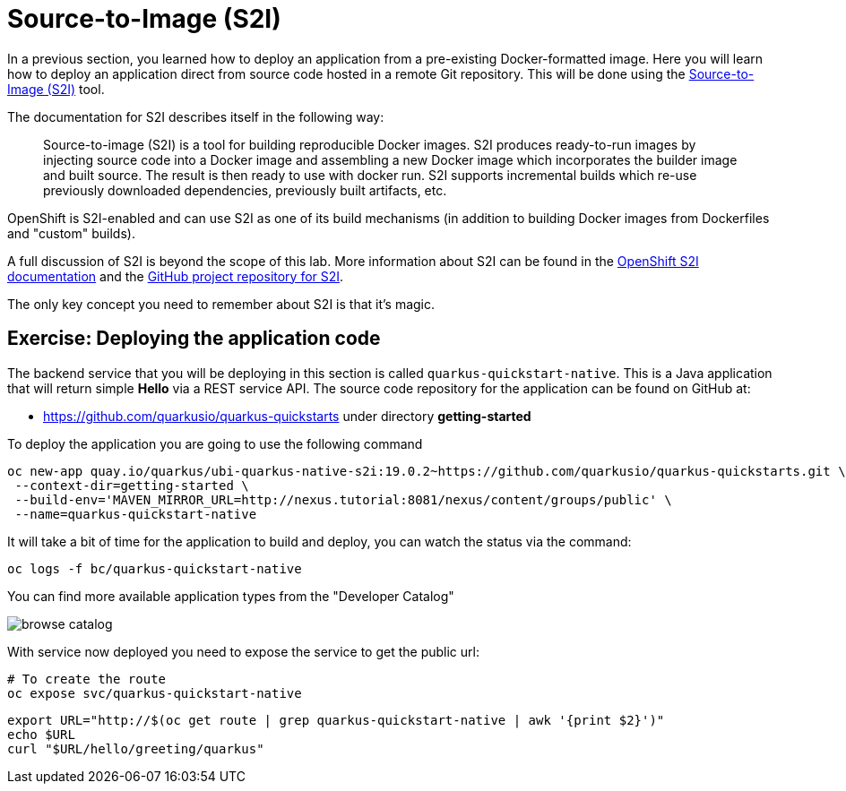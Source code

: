 = Source-to-Image (S2I)

In a previous section, you learned how to deploy an application from a pre-existing Docker-formatted image. Here you will learn how to deploy an application direct from source code hosted in a remote Git repository. This will be done using the https://github.com/redhat/source-to-image[Source-to-Image (S2I)] tool.

The documentation for S2I describes itself in the following way:

> Source-to-image (S2I) is a tool for building reproducible Docker images. S2I
produces ready-to-run images by injecting source code into a Docker image and
assembling a new Docker image which incorporates the builder image and built
source. The result is then ready to use with docker run. S2I supports
incremental builds which re-use previously downloaded dependencies, previously
built artifacts, etc.

OpenShift is S2I-enabled and can use S2I as one of its build mechanisms (in addition to building Docker images from Dockerfiles and "custom" builds).

A full discussion of S2I is beyond the scope of this lab. More information about S2I can be found in the https://docs.openshift.org/latest/creating_images/s2i.html[OpenShift S2I documentation] and the https://github.com/openshift/source-to-image[GitHub project repository for S2I].

The only key concept you need to remember about S2I is that it's magic.

== Exercise: Deploying the application code

The backend service that you will be deploying in this section is called `quarkus-quickstart-native`. This is a Java application that will return simple **Hello**  via a REST service API. The source code repository for the application can be found on GitHub at:

* https://github.com/quarkusio/quarkus-quickstarts under directory **getting-started**

To deploy the application you are going to use the following command

[source,bash,subs="+macros,attributes+"]
----
oc new-app quay.io/quarkus/ubi-quarkus-native-s2i:19.0.2~https://github.com/quarkusio/quarkus-quickstarts.git \
 --context-dir=getting-started \ 
 --build-env='MAVEN_MIRROR_URL=http://nexus.tutorial:8081/nexus/content/groups/public' \
 --name=quarkus-quickstart-native
----

It will take a bit of time for the application to build and deploy, you can watch the status via the command:

[source,bash,subs="+macros,attributes+"]
----
oc logs -f bc/quarkus-quickstart-native
----

You can find more available application types from the "Developer Catalog"

image::browse-catalog.png[]

With service now deployed you need to expose the service to get the public url:

[source,bash,subs="+macros,attributes+"]
----
# To create the route
oc expose svc/quarkus-quickstart-native
----

[source,bash,subs="+macros,attributes+"]
----
export URL="http://$(oc get route | grep quarkus-quickstart-native | awk '{print $2}')"
echo pass:[$URL]
curl pass:["$URL/hello/greeting/quarkus"]
----